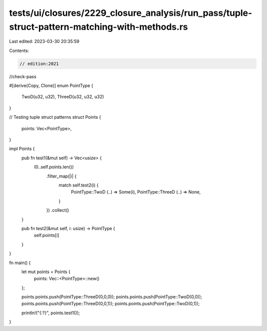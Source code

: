 tests/ui/closures/2229_closure_analysis/run_pass/tuple-struct-pattern-matching-with-methods.rs
==============================================================================================

Last edited: 2023-03-30 20:35:59

Contents:

.. code-block:: rs

    // edition:2021
//check-pass

#[derive(Copy, Clone)]
enum PointType {
    TwoD(u32, u32),
    ThreeD(u32, u32, u32)
}

// Testing tuple struct patterns
struct Points {
    points: Vec<PointType>,
}

impl Points {
    pub fn test1(&mut self) -> Vec<usize> {
        (0..self.points.len())
            .filter_map(|i| {
                match self.test2(i) {
                    PointType::TwoD (..) => Some(i),
                    PointType::ThreeD (..) => None,
                }
            })
            .collect()
    }

    pub fn test2(&mut self, i: usize) -> PointType {
        self.points[i]
    }
}

fn main() {
    let mut points = Points {
        points: Vec::<PointType>::new()
    };

    points.points.push(PointType::ThreeD(0,0,0));
    points.points.push(PointType::TwoD(0,0));
    points.points.push(PointType::ThreeD(0,0,1));
    points.points.push(PointType::TwoD(0,1));

    println!("{:?}", points.test1());
}


